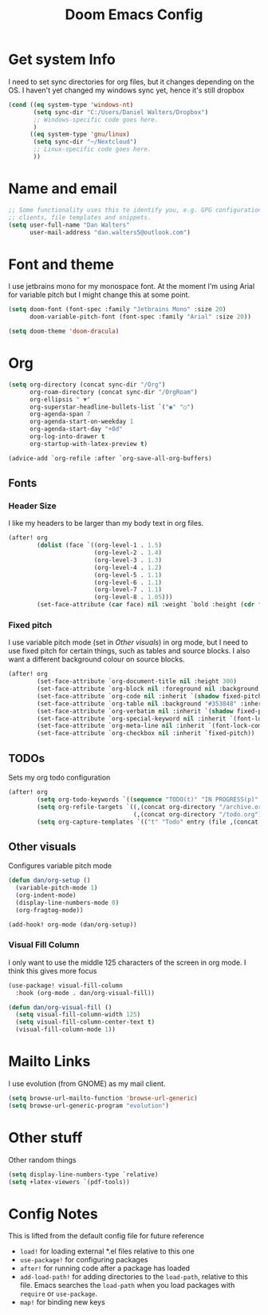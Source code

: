 #+title:Doom Emacs Config
#+property: header-args :tangle config.el

* Get system Info
I need to set sync directories for org files, but it changes depending on the OS. I haven't yet changed my windows sync yet, hence it's still dropbox
#+begin_src emacs-lisp
(cond ((eq system-type 'windows-nt)
       (setq sync-dir "C:/Users/Daniel Walters/Dropbox")
       ;; Windows-specific code goes here.
       )
      ((eq system-type 'gnu/linux)
       (setq sync-dir "~/Nextcloud")
       ;; Linux-specific code goes here.
       ))
#+end_src

* Name and email
#+begin_src emacs-lisp
;; Some functionality uses this to identify you, e.g. GPG configuration, email
;; clients, file templates and snippets.
(setq user-full-name "Dan Walters"
      user-mail-address "dan.walters5@outlook.com")
#+end_src

* Font and theme
I use jetbrains mono for my monospace font. At the moment I'm using Arial for variable pitch but I might change this at some point.
#+begin_src emacs-lisp
(setq doom-font (font-spec :family "Jetbrains Mono" :size 20)
      doom-variable-pitch-font (font-spec :family "Arial" :size 20))

(setq doom-theme 'doom-dracula)
#+end_src

* Org
#+begin_src emacs-lisp
(setq org-directory (concat sync-dir "/Org")
      org-roam-directory (concat sync-dir "/OrgRoam")
      org-ellipsis " ▼"
      org-superstar-headline-bullets-list `("◉" "○")
      org-agenda-span 7
      org-agenda-start-on-weekday 1
      org-agenda-start-day "+0d"
      org-log-into-drawer t
      org-startup-with-latex-preview t)

(advice-add `org-refile :after `org-save-all-org-buffers)
#+end_src

** Fonts
*** Header Size
I like my headers to be larger than my body text in org files.
#+begin_src emacs-lisp
(after! org
        (dolist (face `((org-level-1 . 1.5)
                        (org-level-2 . 1.4)
                        (org-level-3 . 1.3)
                        (org-level-4 . 1.2)
                        (org-level-5 . 1.1)
                        (org-level-6 . 1.1)
                        (org-level-7 . 1.1)
                        (org-level-8 . 1.05)))
        (set-face-attribute (car face) nil :weight `bold :height (cdr face))))
#+end_src
*** Fixed pitch
I use variable pitch mode (set in [[Other visuals]]) in org mode, but I need to use fixed pitch for certain things, such as tables and source blocks. I also want a different background colour on source blocks.
#+begin_src emacs-lisp
(after! org
        (set-face-attribute `org-document-title nil :height 300)
        (set-face-attribute `org-block nil :foreground nil :background "#353848" :inherit `fixed-pitch)
        (set-face-attribute `org-code nil :inherit `(shadow fixed-pitch))
        (set-face-attribute `org-table nil :background "#353848" :inherit `(shadow fixed-pitch))
        (set-face-attribute `org-verbatim nil :inherit `(shadow fixed-pitch))
        (set-face-attribute `org-special-keyword nil :inherit `(font-lock-comment-face fixed-pitch))
        (set-face-attribute `org-meta-line nil :inherit `(font-lock-comment-face fixed-pitch))
        (set-face-attribute `org-checkbox nil :inherit `fixed-pitch))
#+end_src
** TODOs
Sets my org todo configuration
#+begin_src emacs-lisp
(after! org
        (setq org-todo-keywords `((sequence "TODO(t)" "IN PROGRESS(p)" "WAITING(w)" "|" "DONE(d!)" "CANCELLED(c!)")))
        (setq org-refile-targets `((,(concat org-directory "/archive.org") :maxlevel . 2)
                                   (,(concat org-directory "/todo.org") :maxlevel . 1)))
        (setq org-capture-templates `(("t" "Todo" entry (file ,(concat org-directory "/inbox.org")) "* TODO %?\n %U\n %a\n %i" :empty-lines 1))))
#+end_src
** Other visuals
Configures variable pitch mode
#+begin_src emacs-lisp
(defun dan/org-setup ()
  (variable-pitch-mode 1)
  (org-indent-mode)
  (display-line-numbers-mode 0)
  (org-fragtog-mode))

(add-hook! org-mode (dan/org-setup))
#+end_src
*** Visual Fill Column
I only want to use the middle 125 characters of the screen in org mode. I think this gives more focus
#+begin_src emacs-lisp
(use-package! visual-fill-column
  :hook (org-mode . dan/org-visual-fill))

(defun dan/org-visual-fill ()
  (setq visual-fill-column-width 125)
  (setq visual-fill-column-center-text t)
  (visual-fill-column-mode 1))

#+end_src
* Mailto Links
I use evolution (from GNOME) as my mail client.
#+begin_src emacs-lisp
(setq browse-url-mailto-function 'browse-url-generic)
(setq browse-url-generic-program "evolution")
#+end_src

* Other stuff
Other random things
#+begin_src emacs-lisp
(setq display-line-numbers-type `relative)
(setq +latex-viewers `(pdf-tools))
#+end_src

* Config Notes
This is lifted from the default config file for future reference

- ~load!~ for loading external *.el files relative to this one
- ~use-package!~ for configuring packages
- ~after!~ for running code after a package has loaded
- ~add-load-path!~ for adding directories to the ~load-path~, relative to this file. Emacs searches the ~load-path~ when you load packages with ~require~ or ~use-package~.
- ~map!~ for binding new keys
